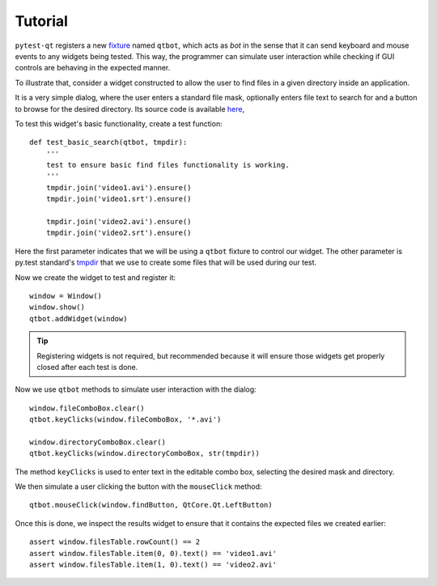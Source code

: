 Tutorial
========

``pytest-qt`` registers a new fixture_ named ``qtbot``, which acts as *bot* in the sense
that it can send keyboard and mouse events to any widgets being tested. This way, the programmer
can simulate user interaction while checking if GUI controls are behaving in the expected manner.

.. _fixture: http://pytest.org/latest/fixture.html

To illustrate that, consider a widget constructed to allow the user to find files in a given
directory inside an application.

.. image:: _static/find_files_dialog.png
    :align: center

It is a very simple dialog, where the user enters a standard file mask, optionally enters file text
to search for and a button to browse for the desired directory. Its source code is available here_,

.. _here: https://github.com/nicoddemus/PySide-Examples/blob/master/examples/dialogs/findfiles.py

To test this widget's basic functionality, create a test function::

    def test_basic_search(qtbot, tmpdir):
        '''
        test to ensure basic find files functionality is working.
        '''
        tmpdir.join('video1.avi').ensure()
        tmpdir.join('video1.srt').ensure()

        tmpdir.join('video2.avi').ensure()
        tmpdir.join('video2.srt').ensure()

Here the first parameter indicates that we will be using a ``qtbot`` fixture to control our widget.
The other parameter is py.test standard's tmpdir_ that we use to create some files that will be
used during our test.

.. _tmpdir: http://pytest.org/latest/tmpdir.html

Now we create the widget to test and register it::

    window = Window()
    window.show()
    qtbot.addWidget(window)

.. tip:: Registering widgets is not required, but recommended because it will ensure those widgets get
    properly closed after each test is done.

Now we use ``qtbot`` methods to simulate user interaction with the dialog::

    window.fileComboBox.clear()
    qtbot.keyClicks(window.fileComboBox, '*.avi')

    window.directoryComboBox.clear()
    qtbot.keyClicks(window.directoryComboBox, str(tmpdir))

The method ``keyClicks`` is used to enter text in the editable combo box, selecting the desired mask
and directory.

We then simulate a user clicking the button with the ``mouseClick`` method::

    qtbot.mouseClick(window.findButton, QtCore.Qt.LeftButton)

Once this is done, we inspect the results widget to ensure that it contains the expected files we
created earlier::

    assert window.filesTable.rowCount() == 2
    assert window.filesTable.item(0, 0).text() == 'video1.avi'
    assert window.filesTable.item(1, 0).text() == 'video2.avi'

